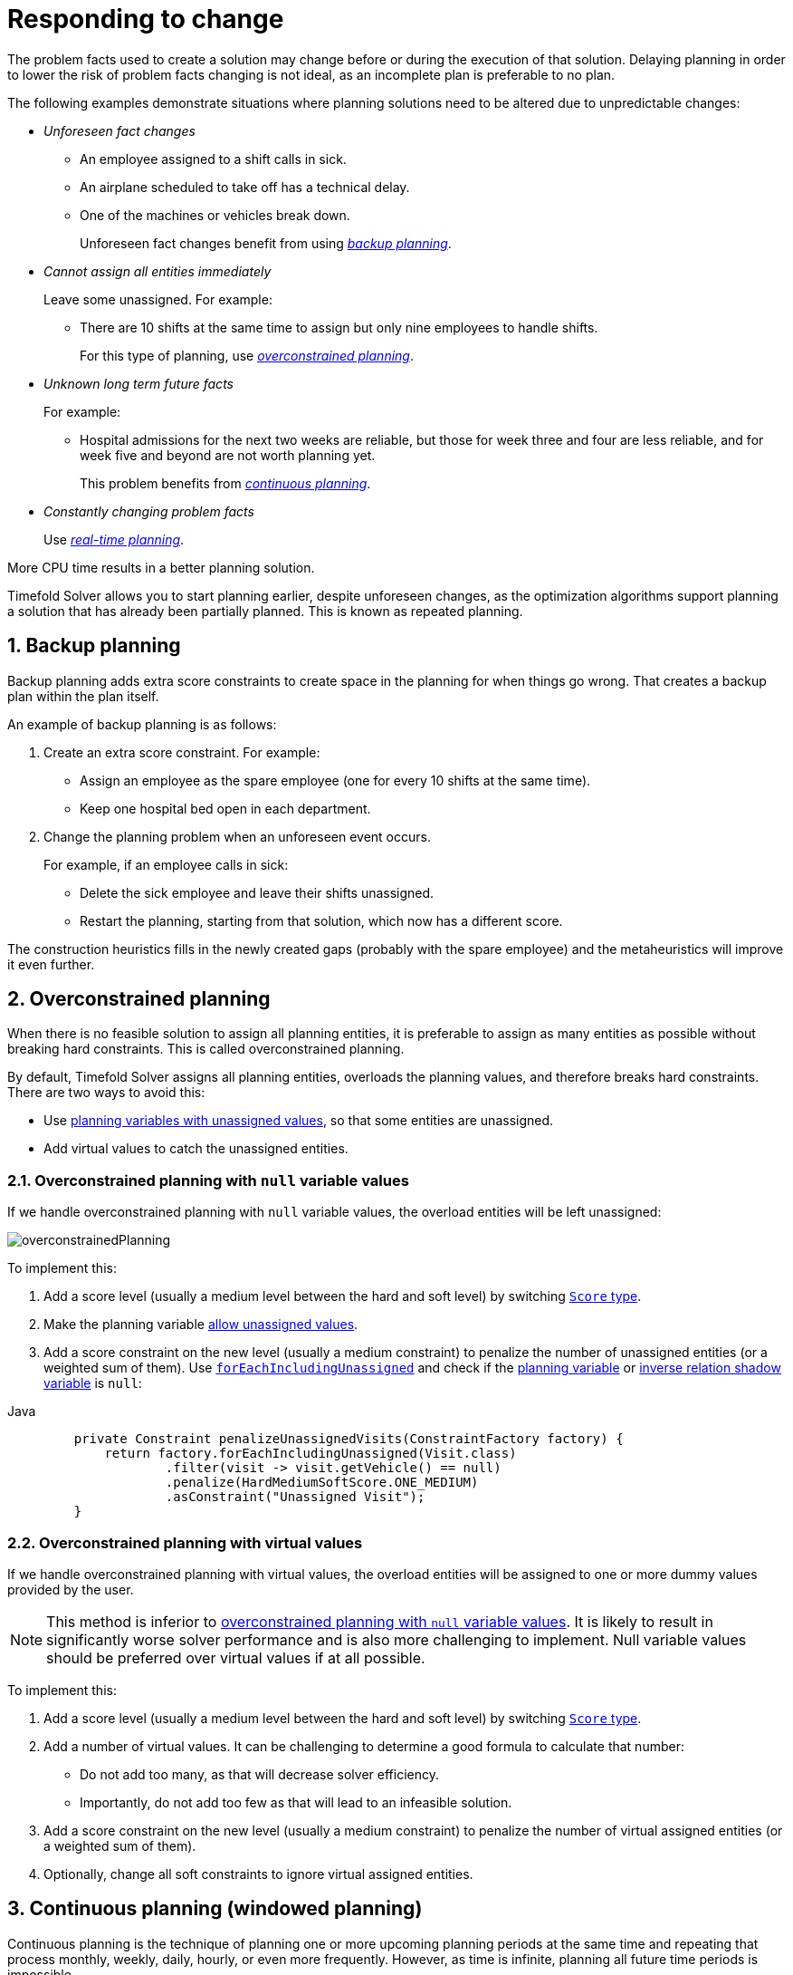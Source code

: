 [#respondingToChange]
= Responding to change
:page-aliases: repeated-planning/repeated-planning.adoc
:doctype: book
:sectnums:
:icons: font

The problem facts used to create a solution may change before or during the execution of that solution.
Delaying planning in order to lower the risk of problem facts changing is not ideal,
as an incomplete plan is preferable to no plan.

The following examples demonstrate situations where planning solutions need to be altered due to unpredictable changes:

* _Unforeseen fact changes_

** An employee assigned to a shift calls in sick.
** An airplane scheduled to take off has a technical delay.
** One of the machines or vehicles break down.
+
Unforeseen fact changes benefit from using <<backupPlanning,_backup planning_>>.

* _Cannot assign all entities immediately_
+
Leave some unassigned. For example:
+
** There are 10 shifts at the same time to assign but only nine employees to handle shifts.
+
For this type of planning, use <<overconstrainedPlanning,_overconstrained planning_>>.

* _Unknown long term future facts_
+
For example:

** Hospital admissions for the next two weeks are reliable, but those for week three and four are less reliable, and for week five and beyond are not worth planning yet.
+
This problem benefits from <<continuousPlanning,_continuous planning_>>.

* _Constantly changing problem facts_
+
Use <<realTimePlanning,_real-time planning_>>.

More CPU time results in a better planning solution.

Timefold Solver allows you to start planning earlier, despite unforeseen changes,
as the optimization algorithms support planning a solution that has already been partially planned.
This is known as repeated planning.


[#backupPlanning]
== Backup planning

Backup planning adds extra score constraints to create space in the planning for when things go wrong. That creates a backup plan within the plan itself.

An example of backup planning is as follows:

. Create an extra score constraint. For example:
+
* Assign an employee as the spare employee (one for every 10 shifts at the same time).
* Keep one hospital bed open in each department.
. Change the planning problem when an unforeseen event occurs.
+
For example, if an employee calls in sick:
+
* Delete the sick employee and leave their shifts unassigned.
* Restart the planning, starting from that solution, which now has a different score.

The construction heuristics fills in the newly created gaps (probably with the spare employee) and the metaheuristics will improve it even further.


[#overconstrainedPlanning]
== Overconstrained planning

When there is no feasible solution to assign all planning entities, it is preferable to assign as many entities as possible without breaking hard constraints.
This is called overconstrained planning.

By default, Timefold Solver assigns all planning entities, overloads the planning values, and therefore breaks hard constraints.
There are two ways to avoid this:

* Use xref:using-timefold-solver/modeling-planning-problems.adoc#planningVariableAllowingUnassigned[planning variables with unassigned values],
so that some entities are unassigned.
* Add virtual values to catch the unassigned entities.


[#overconstrainedPlanningWithNullValues]
=== Overconstrained planning with `null` variable values

If we handle overconstrained planning with `null` variable values, the overload entities will be left unassigned:

image::responding-to-change/overconstrainedPlanning.png[align="center"]

To implement this:

. Add a score level (usually a medium level between the hard and soft level) by switching xref:constraints-and-score/overview.adoc#scoreType[`Score` type].
. Make the planning variable xref:using-timefold-solver/modeling-planning-problems.adoc#planningVariableAllowingUnassigned[allow unassigned values].
. Add a score constraint on the new level (usually a medium constraint) to penalize the number of unassigned entities (or a weighted sum of them).
Use xref:constraints-and-score/score-calculation.adoc#constraintStreamsForEach[`forEachIncludingUnassigned`] and check if the xref:using-timefold-solver/modeling-planning-problems.adoc#planningVariable[planning variable] or xref:using-timefold-solver/modeling-planning-problems.adoc#bidirectionalVariable[inverse relation shadow variable] is `null`:

[tabs]
====
Java::
+
[source,java,options="nowrap"]
----
    private Constraint penalizeUnassignedVisits(ConstraintFactory factory) {
        return factory.forEachIncludingUnassigned(Visit.class)
                .filter(visit -> visit.getVehicle() == null)
                .penalize(HardMediumSoftScore.ONE_MEDIUM)
                .asConstraint("Unassigned Visit");
    }
----
====

[#overconstrainedPlanningWithVirtualValues]
=== Overconstrained planning with virtual values

If we handle overconstrained planning with virtual values,
the overload entities will be assigned to one or more dummy values provided by the user.

[NOTE]
====
This method is inferior to xref:overconstrainedPlanningWithNullValues[overconstrained planning with `null` variable values].
It is likely to result in significantly worse solver performance and is also more challenging to implement.
Null variable values should be preferred over virtual values if at all possible.
====

To implement this:

. Add a score level (usually a medium level between the hard and soft level) by switching xref:constraints-and-score/overview.adoc#scoreType[`Score` type].
. Add a number of virtual values. It can be challenging to determine a good formula to calculate that number:
** Do not add too many, as that will decrease solver efficiency.
** Importantly, do not add too few as that will lead to an infeasible solution.
. Add a score constraint on the new level (usually a medium constraint) to penalize the number of virtual assigned entities (or a weighted sum of them).
. Optionally, change all soft constraints to ignore virtual assigned entities.


[#continuousPlanning]
== Continuous planning (windowed planning)

Continuous planning is the technique of planning one or more upcoming planning periods at the same time
and repeating that process monthly, weekly, daily, hourly, or even more frequently.
However, as time is infinite, planning all future time periods is impossible.

image::responding-to-change/continuousPlanningEmployeeRostering.png[align="center"]

In the employee rostering example above, we re-plan every four days.
Each time, we actually plan a window of 12 days, but we only publish the first four days,
which is stable enough to share with the employees, so they can plan their social life accordingly.

image::responding-to-change/continuousPlanningPatientAdmissionSchedule.png[align="center"]

In the bed allocation scheduling example above, notice the difference between the original planning of November 1st and the new planning of November 5th:
some problem facts (F, H, I, J, K) changed in the meantime, which results in unrelated planning entities (G) changing too.

The planning window can be split up in several stages:

* _History_
+
Immutable past time periods.
It contains only pinned entities.
+
** Recent historic entities can also affect score constraints that apply to movable entities.
For example, in employee rostering, an employee that has worked the last three historic weekends in a row
should not be assigned to three more weekends in a row, because he requires a one free weekend per month.
** Do not load all historic entities in memory:
even though pinned entities do not affect solving performance, they can cause out of memory problems when the data grows to years.
Only load those that might still affect the current constraints with a good safety margin.

* _Published_
+
Upcoming time periods that have been published.
They contain only <<pinnedPlanningEntities,pinned>> and/or <<nonvolatileReplanning,semi-movable>> planning entities.
+
** The published schedule has been shared with the business.
For example, in employee rostering, the employees will use this schedule to plan their personal lives,
so they require a publish notice of for example 3 weeks in advance.
Normal planning will not change that part of schedule.
+
Changing that schedule later is disruptive, but were exceptions force us to do them anyway (for example someone calls in sick), do change this part of the planning while minimizing disruption with <<nonvolatileReplanning,non-disruptive replanning>>.

* _Draft_
+
Upcoming time periods after the published time periods that can change freely.
They contain movable planning entities, except for any that are pinned for other reasons (such as being <<pinDownPlanningEntities,pinned by a user>>).
+
** The first part of the draft, called _the final draft_, will be published, so these planning entities can change one last time.
The publishing frequency, for example once per week, determines the number of time periods that change from _draft_ to _published_.
** The latter time periods of the _draft_ are likely change again in later planning efforts,
especially if some of the problem facts change by then (for example employee Ann can't work on one of those days).
+
Despite that these latter planning entities might still change a lot, we can't leave them out for later, because we would risk _painting ourselves into a corner_.
For example, in employee rostering, we could have all our rare skilled employees working the last 5 days of the week that gets published,
which won't reduce the score of that week, but will make it impossible for us to deliver a feasible schedule the next week.
So the draft length needs to be longer than the part that will be published first.
** That draft part is usually not shared with the business yet, because it is too volatile and it would only raise false expectations.
However, it is stored in the database and used as a starting point for the next solver.

* _Unplanned_ (out of scope)
+
Planning entities that are not in the current planning window.
+
** If the planning window is too small to plan all entities, you're dealing with <<overconstrainedPlanning,overconstrained planning>>.
** If xref:design-patterns/design-patterns.adoc#assigningTimeToPlanningEntities[time is a planning variable], the size of the planning window is determined dynamically,
in which case the _unplanned_ stage is not applicable.

image::responding-to-change/continuousPublishingWithRotation.png[align="center"]

[#pinnedPlanningEntities]
=== Pinned planning entities

A pinned planning entity doesn't change during solving.
This is commonly used by users to pin down one or more specific assignments and force Timefold Solver to schedule around those fixed assignments.

[#pinDownPlanningEntities]
==== Pin down planning entities with `@PlanningPin`

To pin some planning entities down, add an `@PlanningPin` annotation on a boolean getter or field of the planning entity class.
That boolean is `true` if the entity is pinned down to its current planning values and `false` otherwise.

. Add the `@PlanningPin` annotation on a `boolean`:
+
[tabs]
====
Java::
+
[source,java,options="nowrap"]
----
@PlanningEntity
public class Lecture {

    private boolean pinned;
    ...

    @PlanningPin
    public boolean isPinned() {
        return pinned;
    }

    ...
}
----


====

In the example above, if `pinned` is `true`,
the lecture will not be assigned to another period or room (even if the current period and rooms fields are `null`).

NOTE: Planning pin value must never change during planning.
To change whether an entity is pinned or not,
use xref:responding-to-change/responding-to-change.adoc#problemChange[ProblemChange]


[#partiallyPinnedPlanningListVariable]
==== Pinning a planning list variable

There are cases where pinning only a part of xref:using-timefold-solver/modeling-planning-problems.adoc#planningListVariable[planning list variable] is necessary.
For example, if some customer visits have already happened but are still in the list,
it makes sense to pin them down.

To achieve that, use a `@PlanningPinToIndex` annotation instead:

[tabs]
====
Java::
+
[source,java,options="nowrap"]
----
@PlanningEntity
public class Vehicle {

    ...

    @PlanningListVariable
    protected List<Customer> customers = ...; // Includes some customers.
    @PlanningPinToIndex
    protected int firstUnpinnedIndex = 1;

    ...

}
----
====

When `@PlanningPinToIndex` is used, the list is split in two parts.

- The first part, with indexes less than `firstUnpinnedIndex`, is pinned.
In the example above, it means that the first element of the list can not be moved from its position.
Nothing will be added before it, and it will not be removed from the list.
It will forever stay as the first element of the list.
- The second part, starting with `firstUnpinnedIndex` and ending where the list ends, is movable.
Items can be freely added, removed and reordered in this part of the list.

This means that, if the `@PlanningPinToIndex` is zero (`0`), the list is fully modifiable.
Consequently, if the `@PlanningPinToIndex` is equal to the size of the list,
all the contents of the list are pinned,
but the list can still be extended by adding to the end of the list.

To pin the entire list, preventing any modifications to the list whatsoever,
<<pinDownPlanningEntities, `@PlanningPin`>> needs to be used on the entity itself.

NOTE: Value of the index must never change during planning.
To change how far the list is pinned,
use xref:responding-to-change/responding-to-change.adoc#problemChange[ProblemChange].

[#configureAPinningFilter]
==== Configure a `PinningFilter`

WARNING: `PinningFilter` is deprecated for removal in a future version of Timefold Solver.
Use `@PlanningPin` as described above.

Alternatively, to pin some planning entities down,
add a `PinningFilter` that returns `true` if an entity is pinned,
and `false` if it is movable.

For example, on the employee scheduling quickstart:

[source,java,options="nowrap"]
----
public class ShiftPinningFilter implements PinningFilter<EmployeeSchedule, Shift> {

    @Override
    public boolean accept(EmployeeSchedule employeeSchedule, Shift shift) {
        ScheduleState scheduleState = employeeSchedule.getScheduleState();
        return !scheduleState.isDraft(shift);
    }
}
----

Configure the `PinningFilter`:

[source,java,options="nowrap"]
----
@PlanningEntity(pinningFilter = ShiftPinningFilter.class)
public class Shift {
    ...
}
----


[#nonvolatileReplanning]
=== Nonvolatile replanning to minimize disruption (semi-movable planning entities)

Replanning an existing plan can be very disruptive.
If the plan affects humans (such as employees, drivers, ...), very disruptive changes are often undesirable.
In such cases, nonvolatile replanning helps by restricting planning freedom:
the gain of changing a plan must be higher than the disruption it causes.
This is usually implemented by taxing all planning entities that change.

image::responding-to-change/nonDisruptiveReplanning.png[align="center"]

In conference scheduling, the entity has both a planning variable `timeslot` and its original value ``publishedTimeslot``:

[tabs]
====
Java::
+
[source,java,options="nowrap"]
----
@PlanningEntity
public class Talk {

    ...

    @PlanningVariable
    private Timeslot timeslot;

    private Timeslot publishedTimeslot;

    ...
}
----


====

During planning, the planning variable `timeslot` changes.
By writing a constraint comparing it with the `publishedTimeslot`, a change in plan can be penalized:

[tabs]
====
Java::
+
[source,java,options="nowrap"]
----
    Constraint publishedTimeslot(ConstraintFactory factory) {
        return factory.forEach(Talk.class)
                .filter(talk -> talk.getPublishedTimeslot() != null
                        && talk.getTimeslot() != talk.getPublishedTimeslot())
                .penalize(HardSoftScore.ofSoft(1000))
                .asConstraint("Published timeslot");
    }
----
====

By configuring a penalty weight of `-1000` we can express that a solution will only be accepted
if it improves the soft score for at least `1000` points per variable changed (or if it improves the hard score).


[#realTimePlanning]
== Real-time planning

To do real-time planning, combine the following planning techniques:

* <<backupPlanning,Backup planning>> - adding extra score constraints to allow for unforeseen changes.
* <<continuousPlanning,Continuous planning>> - planning for one or more future planning periods.
* Short planning windows.
+
This lowers the burden of real-time planning.

As time passes, the problem itself changes.
Consider the vehicle routing use case:

image::responding-to-change/realTimePlanningVehicleRouting.png[align="center"]

In the example above, three customers are added at different times (``07:56``, `08:02` and ``08:45``), after the original customer set finished solving at `07:55`, and in some cases, after the vehicles have already left.

Timefold Solver can handle such scenarios with `ProblemChange` (in combination with <<pinnedPlanningEntities,pinned planning entities>>).

[#problemChange]
=== `ProblemChange`

While the `Solver` is solving, one of the problem facts or planning entities may be changed by an outside event.
For example, an airplane is delayed and needs the runway at a later time.

[IMPORTANT]
====
Do not change the problem fact instances used by the `Solver` while it is solving (from another thread or even in the same thread), as that will corrupt it.
====

Add a `ProblemChange` to the `Solver`, which it executes in the solver thread as soon as possible.
For example:

[tabs]
====
Java::
+
[source,java,options="nowrap"]
----
public interface Solver<Solution_> {

    ...

    void addProblemChange(ProblemChange<Solution_> problemChange);

    boolean isEveryProblemChangeProcessed();

    ...

}
----


====

Similarly, you can pass the `ProblemChange` to the `SolverManager`:

[tabs]
====
Java::
+
[source,java,options="nowrap"]
----
public interface SolverManager<Solution_, ProblemId_> {

    ...

    CompletableFuture<Void> addProblemChange(ProblemId_ problemId, ProblemChange<Solution_> problemChange);

    ...

}
----
====

and the `SolverJob`:

[tabs]
====
Java::
+
[source,java,options="nowrap"]
----
public interface SolverJob<Solution_, ProblemId_> {

    ...

    CompletableFuture<Void> addProblemChange(ProblemChange<Solution_> problemChange);

    ...

}
----


====

Notice the method returns `CompletableFuture<Void>`, which is completed when a user-defined `Consumer` accepts
the best solution containing this problem change.

[tabs]
====
Java::
+
[source,java,options="nowrap"]
----
public interface ProblemChange<Solution_> {

    void doChange(Solution_ workingSolution, ProblemChangeDirector problemChangeDirector);

}
----
====

[WARNING]
====
The `ProblemChangeDirector` must be updated with any change on the problem facts of planning entities in a `ProblemChange`.
====

To write a `ProblemChange` correctly,
it is important to understand the behavior of xref:using-timefold-solver/modeling-planning-problems.adoc#cloningASolution[a planning clone].

A planning clone of a solution must fulfill these requirements:

* The clone must represent the same planning problem.
Usually it reuses the same instances of the problem facts and problem fact collections as the original.

* The clone must use different, cloned instances of the entities and entity collections.
Changes to an original Solution entity’s variables must not affect its clone.

When implementing problem changes, consider the following:

. Any change in a `ProblemChange` must be done on the `@PlanningSolution` instance of ``scoreDirector.getWorkingSolution()``.

. The `workingSolution` is xref:using-timefold-solver/modeling-planning-problems.adoc#cloningASolution[a planning clone] of the ``BestSolutionChangedEvent``'s ``bestSolution``.
* The `workingSolution` in the `Solver` is never the same solution instance as in the rest of your application: it is a planning clone.
* A planning clone also clones the planning entities and planning entity collections.
+
Thus, any change on the planning entities must happen on the `workingSolution` instance passed to the `ProblemChange.doChange(Solution_ workingSolution, ProblemChangeDirector problemChangeDirector)` method.

. Use the method `ProblemChangeDirector.lookUpWorkingObject()` to translate and retrieve the working solution's instance of an object.
This requires xref:using-timefold-solver/modeling-planning-problems.adoc#planningId[annotating a property of that class as the @PlanningId].

. A planning clone does not clone the problem facts, nor the problem fact collections.
_Therefore the ``__workingSolution__`` and the ``__bestSolution__`` share the same problem fact instances and the same problem fact list instances._
+
Any problem fact or problem fact list changed by a `ProblemChange` must be problem cloned first (which can imply rerouting references in other problem facts and planning entities).
Otherwise, if the `workingSolution` and `bestSolution` are used in different threads (for example a solver thread and a GUI event thread), a race condition can occur.

. For performance reasons, it is recommended to submit problem changes in batches.
To do that, use `addProblemChanges(List<ProblemChange>)` method instead of `addProblemChange(ProblemChange)`.

[#cloningSolutionsToAvoidRaceConditions]
==== Cloning solutions to avoid race conditions in real-time planning

Many types of changes can leave a planning entity uninitialized, resulting in a partially initialized solution. This is acceptable, provided the first solver phase can handle it.

All construction heuristics solver phases can handle a partially initialized solution, so it is recommended to configure such a solver phase as the first phase.

image::responding-to-change/realTimePlanningConcurrencySequenceDiagram.png[align="center"]

The process occurs as follows:

. The `Solver` stops.
. Runs the `ProblemChange`.
. **restarts**.
+
This is a _warm start_ because its initial solution is the adjusted best solution of the previous run.

. Each solver phase runs again.
+
This implies the construction heuristic runs again,
but because little or no planning variables are uninitialized
(unless you have a xref:using-timefold-solver/modeling-planning-problems.adoc#planningVariableAllowingUnassigned[planning variable with unassigned values]),
it finishes much quicker than in a cold start.

. Each configured `Termination` resets (both in solver and phase configuration), but a previous call to `terminateEarly()` is not undone.
+
`Termination` is not usually configured (except in daemon mode); instead, `Solver.terminateEarly()` is called when the results are needed. Alternatively, configure a `Termination` and use the daemon mode in combination with `xref:optimization-algorithms/optimization-algorithms.adoc#SolverEventListener[BestSolutionChangedEvent]` as described in the following section.


[#daemon]
=== Daemon: `solve()` does not return

In real-time planning, it is often useful to have a solver thread wait when it runs out of work, and immediately resume solving a problem once new problem fact changes are added.
Putting the `Solver` in daemon mode has the following effects:

* If the ``Solver``'s `Termination` terminates, it does not return from `solve()`, but blocks its thread instead (which frees up CPU power).
** Except for ``terminateEarly()``, which does make it return from ``solve()``, freeing up system resources and allowing an application to shutdown gracefully.
** If a `Solver` starts with an empty planning entity collection, it waits in the blocked state immediately.
* If a `ProblemChange` is added, it goes into the running state, applies the `ProblemChange` and runs the `Solver` again.

To use the `Solver` in daemon mode:

. Enable `daemon` mode on the `Solver`:
+
[source,xml,options="nowrap"]
----
<solver xmlns="https://timefold.ai/xsd/solver" xmlns:xsi="http://www.w3.org/2001/XMLSchema-instance"
    xsi:schemaLocation="https://timefold.ai/xsd/solver https://timefold.ai/xsd/solver/solver.xsd">
  <daemon>true</daemon>
  ...
</solver>
----
+
[WARNING]
====
Do not forget to call `Solver.terminateEarly()` when your application needs to shutdown to avoid killing the solver thread unnaturally.
====

. Subscribe to the `xref:optimization-algorithms/optimization-algorithms.adoc#SolverEventListener[BestSolutionChangedEvent]` to process new best solutions found by the solver thread.
+
A `BestSolutionChangedEvent` does not guarantee that every `ProblemChange` has been processed already,
nor that the solution is initialized and feasible.

. To ignore ``BestSolutionChangedEvent``s with such invalid solutions, do the following:
+
[tabs]
====
Java::
+
[source,java,options="nowrap"]
----
    public void bestSolutionChanged(BestSolutionChangedEvent<VehicleRoutePlan> event) {
        if (event.isEveryProblemChangeProcessed()
                // Ignore infeasible (including uninitialized) solutions
                && event.getNewBestSolution().getScore().isFeasible()) {
            ...
        }
    }
----


====

. Use the event's `isNewBestSolutionInitialized()` method instead of `Score.isFeasible()` to only ignore uninitialized solutions,
but do accept infeasible solutions too.


[#recommendedFitAPI]
[#assignmentRecommendationAPI]
== Responding to adhoc changes

With <<realTimePlanning,real-time planning>>, we can respond to a continuous stream of external changes.
However, it is often necessary to respond to adhoc changes too,
for example when a call center operator needs to arrange an appointment with a customer.
In such cases, it is not necessary to use the full power of real-time planning.
Instead, immediate response to the customer and a selection of available time windows are more important.
This is where _Assignment Recommendation API_ comes in.

The Assignment Recommendation API allows you to quickly respond to adhoc changes,
while providing a selection of the best available options for fitting the change in the existing schedule.
It doesn't use the full xref:optimization-algorithms/optimization-algorithms.adoc#localSearch[local search algorithm].
Instead,
it uses a simple xref:optimization-algorithms/optimization-algorithms.adoc#constructionHeuristics[greedy algorithm]
together with xref:constraints-and-score/performance.adoc#incrementalScoreCalculationPerformance[incremental calculation].
This combination allows the API to find the best possible fit within the existing solution in a matter of milliseconds,
even for large planning problems.

Once the customer has accepted one of the available options
and the change has been reflected in the solution,
the full xref:optimization-algorithms/optimization-algorithms.adoc#localSearch[local search algorithm]
can be used to optimize the entire solution around this change.
This would be an example of <<continuousPlanning,continuous planning>>.

[#usingRecommendedFitAPI]
[#usingAssignmentRecommendationAPI]
=== Using the Assignment Recommendation API

The Assignment Recommendation API requires an entity to be evaluated for assignment:

[source,java,options="nowrap"]
----
EmployeeSchedule employeeSchedule = ...; // Our planning solution.
Shift unassignedShift = new Shift(...); // A new shift needs to be assigned.
employeeSchedule.getShifts().add(unassignedShift);
----

If the entity is unassigned, then it must be the only unassigned entity in the planning solution.
The `SolutionManager` is then used to retrieve the recommended assignments for this entity:

[source,java,options="nowrap"]
----
SolutionManager<EmployeeSchedule, HardSoftScore> solutionManager = ...;
List<RecommendedAssignment<Employee, HardSoftScore>> recommendations =
    solutionManager.recommendAssignment(employeeSchedule, unassignedShift, Shift::getEmployee);
----

Breaking this down, we have:

- `employeeSchedule`, the planning solution.
- `unassignedShift`, the uninitialized entity, which is part of the planning solution.
- `Shift::getEmployee`, a function extracting the planning variable from the entity,
also called a "proposition function".
- `List<RecommendedAssignment<Employee, HardSoftScore>>`, the list of recommended employees to assign to the shift,
in the order of decreasing preference.
Each recommendation contains the employee and the difference in score caused by assigning the employee to the shift.
This difference has the full explanatory power of xref:constraints-and-score/understanding-the-score.adoc#scoreAnalysis[score analysis].

This list of recommendations can be used to present the operator with a selection of available options,
as it is fully serializable to JSON and can be sent to a web browser or mobile app.
The operator can then select the best available recommendation and assign the employee to the shift,
represented here by the necessary backend code:

[source,java,options="nowrap"]
----
RecommendedAssignment<Employee, HardSoftScore> bestRecommendation = recommendations.get(0);
Employee bestEmployee = bestRecommendation.proposition();
unassignedShift.setEmployee(bestEmployee);
----

If required, <<continuousPlanning,continuous planning>> can be used to optimize the entire solution afterwards.

[NOTE]
====
Assignment Recommendation API requires the `SolutionManager` to be configured
with a xref:optimization-algorithms/optimization-algorithms.adoc#constructionHeuristics[construction heuristic] as the first phase,
as it uses that construction heuristic to find the best fit.
If there are multiple construction heuristics phases in the xref:using-timefold-solver/configuration.adoc#solverConfiguration[solver configuration],
or if the first phase is not a construction heuristic
(perhaps a xref:optimization-algorithms/optimization-algorithms.adoc#customSolverPhase[custom initializer]),
the API will fail fast.
====


[#usingMutableTypesInPropositionFunction]
=== Using mutable types in the proposition function

In the previous example,
we used a simple proposition function that extracts the planning variable from the entity.
However,
it is also possible to use a more complex proposition function that extracts the entire planning entity,
or any values that will mutate as the solver tries to find the best fit.
In that case, there are some caveats to consider.

The solver will try to find the best fit for the uninitialized entity,
and it will start from the solution it received on input.
Before trying the next value to assign, it will first return to that original solution.
The consequence of this is that if our proposition function returns any values that change during this process,
those changes will also affect the previously processed propositions.
In other words, if we decide to return the entire entity from the proposition function,
we will find that each of the final recommendations is the same.
And because the solver will return to the original solution after trying the last value,
the final recommendation will be unassigned,
defeating the purpose of the API.
Consider the following example:

[source,java,options="nowrap"]
----
SolutionManager<EmployeeSchedule, HardSoftScore> solutionManager = ...;
List<RecommendedAssignment<Shift, HardSoftScore>> recommendations =
    solutionManager.recommendAssignment(employeeSchedule, unassignedShift, shift -> shift);
----

The proposition function (`shift -> shift`) returns the entire `Shift` entity.
Because of the behavior described above,
every `RecommendedAssignment` in the `recommendations` list will point to the same `unassignedShift`,
and its `employee` variable will be `null`.
This is not what we want,
because none of the `RecommendedAssignment` instances give us the `Employee` we need to assign to the shift.

To avoid this,
the proposition function should preferably return a value that does not change during the process,
such as the planning variable instead of the entire entity.
If it's necessary to return a value that could be mutated by the solver,
we should make a defensive copy.


[#multiStagePlanning]
== Multi-stage planning

In multi-stage planning, complex planning problems are broken down in multiple stages.
A typical example is train scheduling, where one department decides where and when a train will arrive or depart
and another department assigns the operators to the actual train cars or locomotives.

Each stage has its own solver configuration (and therefore its own ``SolverFactory``):

image::responding-to-change/multiStagePlanning.png[align="center"]

Planning problems with different publication deadlines must use multi-stage planning.
But problems with the same publication deadline, solved by different organizational groups
are also initially better off with multi-stage planning, because of Conway's law
and the high risk associated with unifying such groups.

Similarly to xref:optimization-algorithms/optimization-algorithms.adoc#partitionedSearch[Partitioned Search], multi-stage planning leads to suboptimal results.
Nevertheless, it might be beneficial in order to simplify the maintenance, ownership, and help to start a project.

Do not confuse multi-stage planning with xref:optimization-algorithms/optimization-algorithms.adoc#solverPhase[multi-phase solving].
